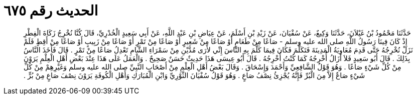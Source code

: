 
= الحديث رقم ٦٧٥

[quote.hadith]
حَدَّثَنَا مَحْمُودُ بْنُ غَيْلاَنَ، حَدَّثَنَا وَكِيعٌ، عَنْ سُفْيَانَ، عَنْ زَيْدِ بْنِ أَسْلَمَ، عَنْ عِيَاضِ بْنِ عَبْدِ اللَّهِ، عَنْ أَبِي سَعِيدٍ الْخُدْرِيِّ، قَالَ كُنَّا نُخْرِجُ زَكَاةَ الْفِطْرِ إِذْ كَانَ فِينَا رَسُولُ اللَّهِ صلى الله عليه وسلم - صَاعًا مِنْ طَعَامٍ أَوْ صَاعًا مِنْ شَعِيرٍ أَوْ صَاعًا مِنْ تَمْرٍ أَوْ صَاعًا مِنْ زَبِيبٍ أَوْ صَاعًا مِنْ أَقِطٍ فَلَمْ نَزَلْ نُخْرِجُهُ حَتَّى قَدِمَ مُعَاوِيَةُ الْمَدِينَةَ فَتَكَلَّمَ فَكَانَ فِيمَا كَلَّمَ بِهِ النَّاسَ إِنِّي لأَرَى مُدَّيْنِ مِنْ سَمْرَاءِ الشَّامِ تَعْدِلُ صَاعًا مِنْ تَمْرٍ ‏.‏ قَالَ فَأَخَذَ النَّاسُ بِذَلِكَ ‏.‏ قَالَ أَبُو سَعِيدٍ فَلاَ أَزَالُ أُخْرِجُهُ كَمَا كُنْتُ أُخْرِجُهُ ‏.‏ قَالَ أَبُو عِيسَى هَذَا حَدِيثٌ حَسَنٌ صَحِيحٌ ‏.‏ وَالْعَمَلُ عَلَى هَذَا عِنْدَ بَعْضِ أَهْلِ الْعِلْمِ يَرَوْنَ مِنْ كُلِّ شَيْءٍ صَاعًا ‏.‏ وَهُوَ قَوْلُ الشَّافِعِيِّ وَأَحْمَدَ وَإِسْحَاقَ ‏.‏ وَقَالَ بَعْضُ أَهْلِ الْعِلْمِ مِنْ أَصْحَابِ النَّبِيِّ صلى الله عليه وسلم وَغَيْرِهِمْ مِنْ كُلِّ شَيْءٍ صَاعٌ إِلاَّ مِنَ الْبُرِّ فَإِنَّهُ يُجْزِئُ نِصْفُ صَاعٍ ‏.‏ وَهُوَ قَوْلُ سُفْيَانَ الثَّوْرِيِّ وَابْنِ الْمُبَارَكِ وَأَهْلِ الْكُوفَةِ يَرَوْنَ نِصْفَ صَاعٍ مِنْ بُرٍّ ‏.‏
